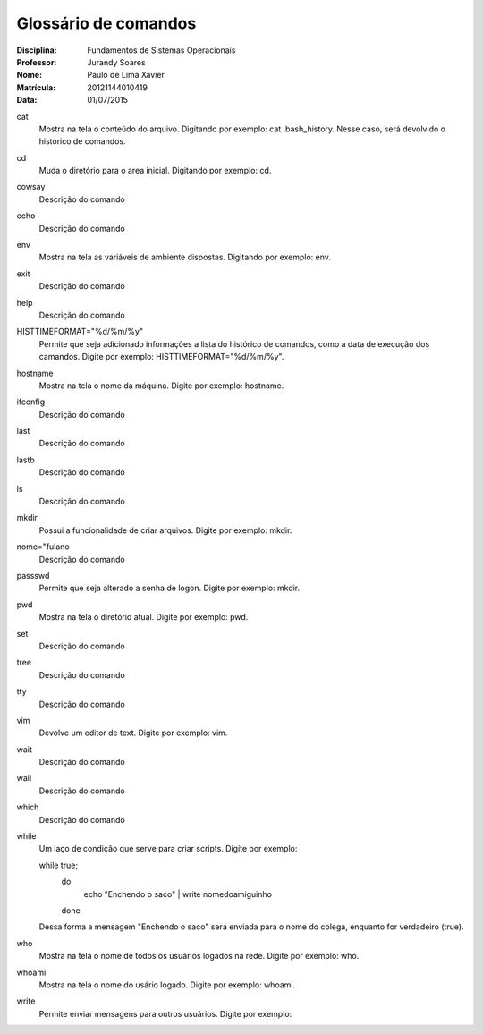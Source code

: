 ======================
Glossário de comandos
======================

:Disciplina: Fundamentos de Sistemas Operacionais
:Professor: Jurandy Soares
:Nome: Paulo de Lima Xavier
:Matrícula: 20121144010419
:Data: 01/07/2015

cat
  Mostra na tela o conteúdo do arquivo. Digitando por exemplo: cat .bash_history. Nesse caso, será devolvido o histórico de comandos.


cd
  Muda o diretório para o area inicial. Digitando por exemplo: cd. 


cowsay
  Descrição do comando


echo
  Descrição do comando


env
  Mostra na tela as variáveis de ambiente dispostas. Digitando por exemplo: env. 


exit
  Descrição do comando


help
  Descrição do comando


HISTTIMEFORMAT="%d/%m/%y"
  Permite que seja adicionado informações a lista do histórico de comandos, como a data de execução dos camandos. Digite por exemplo: HISTTIMEFORMAT="%d/%m/%y".


hostname
  Mostra na tela o nome da máquina. Digite por exemplo: hostname.


ifconfig
  Descrição do comando


last
  Descrição do comando


lastb
  Descrição do comando


ls
  Descrição do comando


mkdir
  Possui a funcionalidade de criar arquivos. Digite por exemplo: mkdir.


nome="fulano
  Descrição do comando


passswd
  Permite que seja alterado a senha de logon. Digite por exemplo: mkdir.


pwd
  Mostra na tela o diretório atual. Digite por exemplo: pwd.


set
  Descrição do comando


tree
  Descrição do comando


tty
  Descrição do comando


vim
  Devolve um editor de text. Digite por exemplo: vim.


wait
  Descrição do comando


wall
  Descrição do comando


which
  Descrição do comando


while
  Um laço de condição que serve para criar scripts. Digite por exemplo:
  
  while true;
	do
		echo "Enchendo o saco" | write nomedoamiguinho
	done
  Dessa forma a mensagem "Enchendo o saco" será enviada para o nome do colega, enquanto for verdadeiro (true).

who
  Mostra na tela o nome de todos os usuários logados na rede. Digite por exemplo: who.


whoami
  Mostra na tela o nome do usário logado. Digite por exemplo: whoami.

write
  Permite enviar mensagens para outros usuários. Digite por exemplo: 

